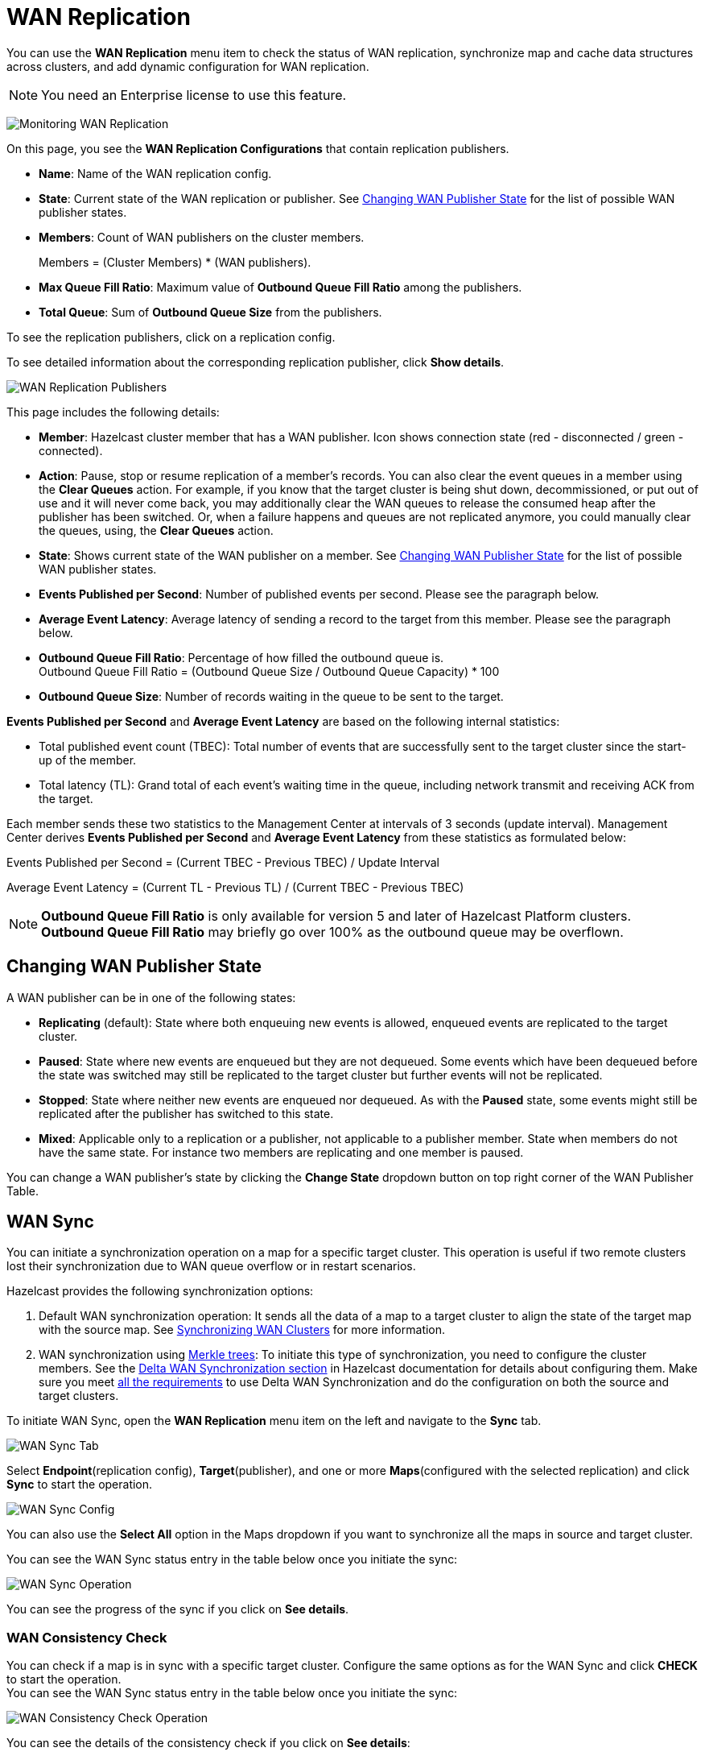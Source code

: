 = WAN Replication
:description: You can use the WAN Replication menu item to check the status of WAN replication, synchronize map and cache data structures across clusters, and add dynamic configuration for WAN replication.
:page-aliases: monitor-imdg:monitor-wan-replication.adoc
:page-enterprise: true

You can use the *WAN Replication* menu item to check the status of WAN replication, synchronize map and cache data structures across clusters, and add dynamic configuration for WAN replication.

NOTE: You need an Enterprise license to use this feature.

image:ROOT:WanReplication.png[Monitoring WAN Replication]

On this page, you see the **WAN Replication Configurations** that contain replication publishers.

* **Name**: Name of the WAN replication config.
* **State**: Current state of the WAN replication or publisher. See
<<changing-wan-publisher-state, Changing WAN Publisher State>> for the
list of possible WAN publisher states.
* **Members**: Count of WAN publishers on the cluster members.
+
Members = (Cluster Members) * (WAN publishers).
* **Max Queue Fill Ratio**: Maximum value of **Outbound Queue Fill Ratio** among the publishers.
* **Total Queue**: Sum of **Outbound Queue Size** from the publishers.

To see the replication publishers, click on a replication config.

To see detailed information about the corresponding replication publisher, click *Show details*.

image:ROOT:WanReplicationPublishers.png[WAN Replication Publishers]

This page includes the following details:

* **Member**: Hazelcast cluster member that has a WAN publisher. Icon shows connection state (red - disconnected / green - connected).
* **Action**: Pause, stop or resume replication of a member's
records. You can also clear the event queues in a member using
the *Clear Queues* action.  For example, if you know that the
target cluster is being shut down, decommissioned, or put out of use
and it will never come back, you may additionally clear the WAN queues
to release the consumed heap after the publisher has been switched. Or,
when a failure happens and queues are not replicated anymore, you could
manually clear the queues, using, the *Clear Queues* action.
* **State**: Shows current state of the WAN publisher on a member. See
<<changing-wan-publisher-state, Changing WAN Publisher State>> for the
list of possible WAN publisher states.
* **Events Published per Second**: Number of published events
per second. Please see the paragraph below.
* **Average Event Latency**: Average latency of sending a record
to the target from this member. Please see the paragraph below.
* **Outbound Queue Fill Ratio**: Percentage of how filled the outbound queue is. +
Outbound Queue Fill Ratio = (Outbound Queue Size / Outbound Queue Capacity) * 100
* **Outbound Queue Size**: Number of records waiting in the queue
to be sent to the target.

**Events Published per Second** and **Average Event Latency** are
based on the following internal statistics:

* Total published event count (TBEC): Total number of events that
are successfully sent to the target cluster since the start-up of the member.
* Total latency (TL): Grand total of each event's waiting time in
the queue, including network transmit and receiving ACK from the target.

Each member sends these two statistics to the Management Center at
intervals of 3 seconds (update interval). Management Center derives
**Events Published per Second** and **Average Event Latency** from
these statistics as formulated below:

Events Published per Second = (Current TBEC - Previous TBEC) / Update Interval

Average Event Latency = (Current TL - Previous TL) / (Current TBEC - Previous TBEC)

NOTE: **Outbound Queue Fill Ratio** is only available for version 5 and later of Hazelcast Platform clusters.
**Outbound Queue Fill Ratio** may briefly go over 100% as the outbound queue may be overflown.

[[changing-wan-publisher-state]]
== Changing WAN Publisher State

A WAN publisher can be in one of the following states:

* *Replicating* (default): State where both enqueuing new events is
allowed, enqueued events are replicated to the
target cluster.
* *Paused*: State where new events are enqueued but they are not dequeued.
Some events which have been dequeued before
the state was switched may still be replicated to the target cluster
but further events will not be
replicated.
* *Stopped*: State where neither new events are enqueued nor dequeued.
As with the *Paused* state, some events might
still be replicated after the publisher has switched to this state.
* *Mixed*: Applicable only to a replication or a publisher, not applicable to a publisher member.
State when members do not have the same state. For instance two members are replicating
and one member is paused.

You can change a WAN publisher's state by clicking the *Change State*
dropdown button on top right corner of the WAN Publisher Table.

[[wan-sync]]
== WAN Sync

You can initiate a synchronization operation on a map for a specific
target cluster. This operation is useful if
two remote clusters lost their synchronization due to WAN queue overflow
or in restart scenarios.

Hazelcast provides the following synchronization options:

. Default WAN synchronization operation: It sends all the data of a map to a target cluster to align the state of the target map with the
source map. See xref:{page-latest-supported-hazelcast}@hazelcast:wan:advanced-features.adoc#synchronizing-wan-clusters[Synchronizing WAN Clusters]
for more information.
. WAN synchronization using https://en.wikipedia.org/wiki/Merkle_tree[Merkle trees]: To
initiate this type of synchronization, you need to configure the
cluster members. See
the xref:{page-latest-supported-hazelcast}@hazelcast:wan:advanced-features.adoc#delta-wan-synchronization[Delta WAN Synchronization section]
in Hazelcast documentation for details about configuring them. Make sure
you meet xref:{page-latest-supported-hazelcast}@hazelcast:wan:advanced-features.adoc#requirements-for-delta-wan-sync[all the requirements]
to use Delta WAN Synchronization and do the configuration on both the source and target clusters.

To initiate WAN Sync, open the **WAN Replication** menu item on the left
and navigate to the **Sync** tab.

image:ROOT:WanSyncTab.png[WAN Sync Tab]

Select *Endpoint*(replication config), *Target*(publisher), and one or more *Maps*(configured with the selected replication)
and click **Sync** to start the operation.

image:ROOT:WanSyncConfig.png[WAN Sync Config]

You can also use the *Select All* option in the Maps dropdown if you want
to synchronize all the maps in source and target cluster.

You can see the WAN Sync status entry in the table below once you initiate the sync:

image:ROOT:WanSyncOperation.png[WAN Sync Operation]

You can see the progress of the sync if you click on *See details*.

[[wan-consistency-check]]
=== WAN Consistency Check

You can check if a map is in sync with a specific target cluster.
Configure the same options as for the WAN Sync and click
**CHECK** to start the operation. +
You can see the WAN Sync status entry in the table below once you initiate the sync:

image:ROOT:WanConsistencyCheckOperation.png[WAN Consistency Check Operation]

You can see the details of the consistency check if you click on *See details*:

image:ROOT:WanConsistencyCheckProgress.png[WAN Consistency Check Progress]

NOTE: You need to use Merkle trees for WAN synchronization to be able
to check for the consistency between two
clusters. You need to configure the Merkle trees on both the source and
target clusters. If you do not configure it for the source
cluster, consistency check is ignored. If it's enabled for the
source cluster but not for the target cluster,
all entries are reported as if they need a sync because a sync
operation will be a full sync in the absence of
Merkle trees.

image:ROOT:WanConsistencyCheckIgnored.png[WAN Consistency Check Ignored]

[[add-temporary-wan-replication-config]]
=== Add Temporary WAN Replication Configuration

You can add a temporary WAN replication configuration dynamically to a
cluster. It is useful for having one-off
WAN sync operations. The added configuration has two caveats:

* It is not persistent, so it does not survive a member restart.
* It cannot be used as a target for regular WAN replication. It can only
be used for WAN sync.

image:ROOT:AddWanReplicationConfiguration.png[Add Temporary WAN Replication Configuration]

After clicking the **Add Configuration** button, the new WAN replication configuration
is added to the cluster.
You can see the new configuration when you try to initiate a WAN sync operation as
described in the previous section.

== Related Resources

For details about this feature, see xref:{page-latest-supported-hazelcast}@hazelcast:wan:wan.adoc#synchronizing-wan-clusters[WAN Replication] in the Platform documentation. 
